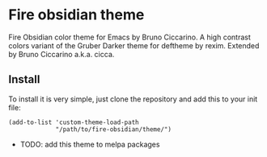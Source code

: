 * Fire obsidian theme

Fire Obsidian color theme for Emacs by Bruno Ciccarino. A high contrast colors variant of the Gruber Darker theme for deftheme by rexim. Extended by Bruno Ciccarino a.k.a. cicca.

[[./fire-obsidian.png]]

** Install

To install it is very simple, just clone the repository and add this to your init file:

#+BEGIN_SRC
(add-to-list 'custom-theme-load-path
             "/path/to/fire-obsidian/theme/")
#+END_SRC

- TODO: add this theme to melpa packages 
